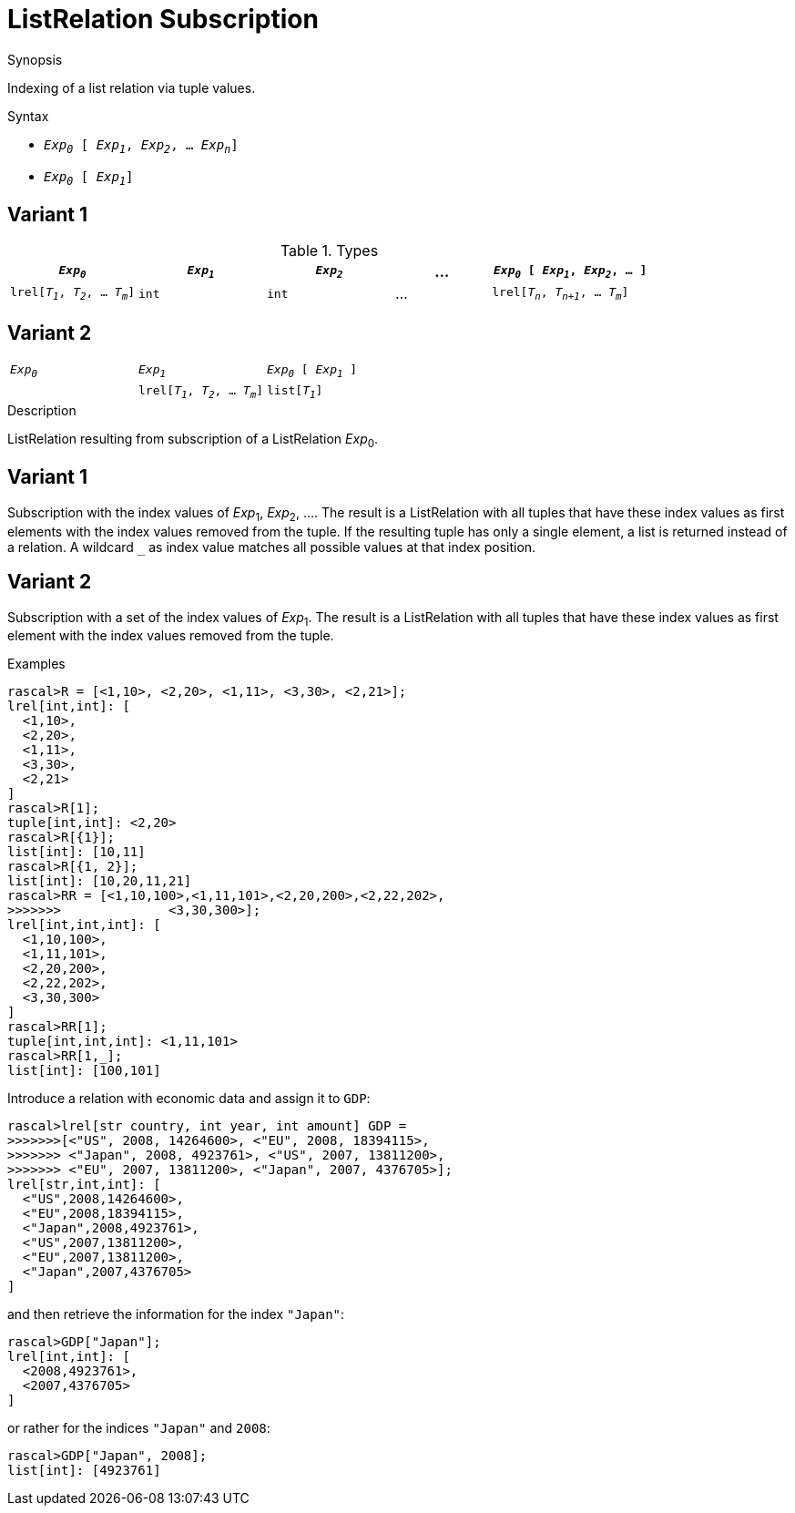 
[[ListRelation-Subscription]]
# ListRelation Subscription
:concept: Expressions/Values/ListRelation/Subscription

.Synopsis
Indexing of a list relation via tuple values.

.Syntax

*  `_Exp~0~_ [ _Exp~1~_, _Exp~2~_, ... _Exp~n~_]`

*  `_Exp~0~_ [ _Exp~1~_]`

.Types
## Variant 1

[cols="20,20,20,15,25"]
|====
| `_Exp~0~_`                          | `_Exp~1~_` | `_Exp~2~_` | ... | `_Exp~0~_ [ _Exp~1~_, _Exp~2~_, ... ]` 

| `lrel[_T~1~_, _T~2~_, ... _T~m~_]`    | `int`     |  `int`    | ... | `lrel[_T~n~_, _T~n+1~_, ... _T~m~_]`   
|====

## Variant 2

|====
| `_Exp~0~_`                          | `_Exp~1~_`     | `_Exp~0~_ [ _Exp~1~_ ]`            
|
| `lrel[_T~1~_, _T~2~_, ... _T~m~_]`    | `list[_T~1~_]` | `lrel[_T~2~_, _T~3~_, ... _T~m~_]`  
|====

.Function

.Description
ListRelation resulting from subscription of a ListRelation _Exp_~0~.

## Variant 1

Subscription with the index values of _Exp_~1~, _Exp_~2~, .... 
The result is a ListRelation with all tuples that have these index values as first elements 
with the index values removed from the tuple. 
If the resulting tuple has only a single element, a list is returned instead of a relation. 
A wildcard `_` as index value matches all possible values at that index position.

## Variant 2

Subscription with a set of the index values of _Exp_~1~.
The result is a ListRelation with all tuples that have these index values as first element
with the index values removed from the tuple. 

.Examples
[source,rascal-shell]
----
rascal>R = [<1,10>, <2,20>, <1,11>, <3,30>, <2,21>];
lrel[int,int]: [
  <1,10>,
  <2,20>,
  <1,11>,
  <3,30>,
  <2,21>
]
rascal>R[1];
tuple[int,int]: <2,20>
rascal>R[{1}];
list[int]: [10,11]
rascal>R[{1, 2}];
list[int]: [10,20,11,21]
rascal>RR = [<1,10,100>,<1,11,101>,<2,20,200>,<2,22,202>,
>>>>>>>              <3,30,300>];
lrel[int,int,int]: [
  <1,10,100>,
  <1,11,101>,
  <2,20,200>,
  <2,22,202>,
  <3,30,300>
]
rascal>RR[1];
tuple[int,int,int]: <1,11,101>
rascal>RR[1,_];
list[int]: [100,101]
----
Introduce a relation with economic data and assign it to `GDP`:
[source,rascal-shell]
----
rascal>lrel[str country, int year, int amount] GDP =
>>>>>>>[<"US", 2008, 14264600>, <"EU", 2008, 18394115>,
>>>>>>> <"Japan", 2008, 4923761>, <"US", 2007, 13811200>, 
>>>>>>> <"EU", 2007, 13811200>, <"Japan", 2007, 4376705>];
lrel[str,int,int]: [
  <"US",2008,14264600>,
  <"EU",2008,18394115>,
  <"Japan",2008,4923761>,
  <"US",2007,13811200>,
  <"EU",2007,13811200>,
  <"Japan",2007,4376705>
]
----
and then retrieve the information for the index `"Japan"`:
[source,rascal-shell]
----
rascal>GDP["Japan"];
lrel[int,int]: [
  <2008,4923761>,
  <2007,4376705>
]
----
or rather for the indices `"Japan"` and `2008`:
[source,rascal-shell]
----
rascal>GDP["Japan", 2008];
list[int]: [4923761]
----

.Benefits

.Pitfalls


:leveloffset: +1

:leveloffset: -1